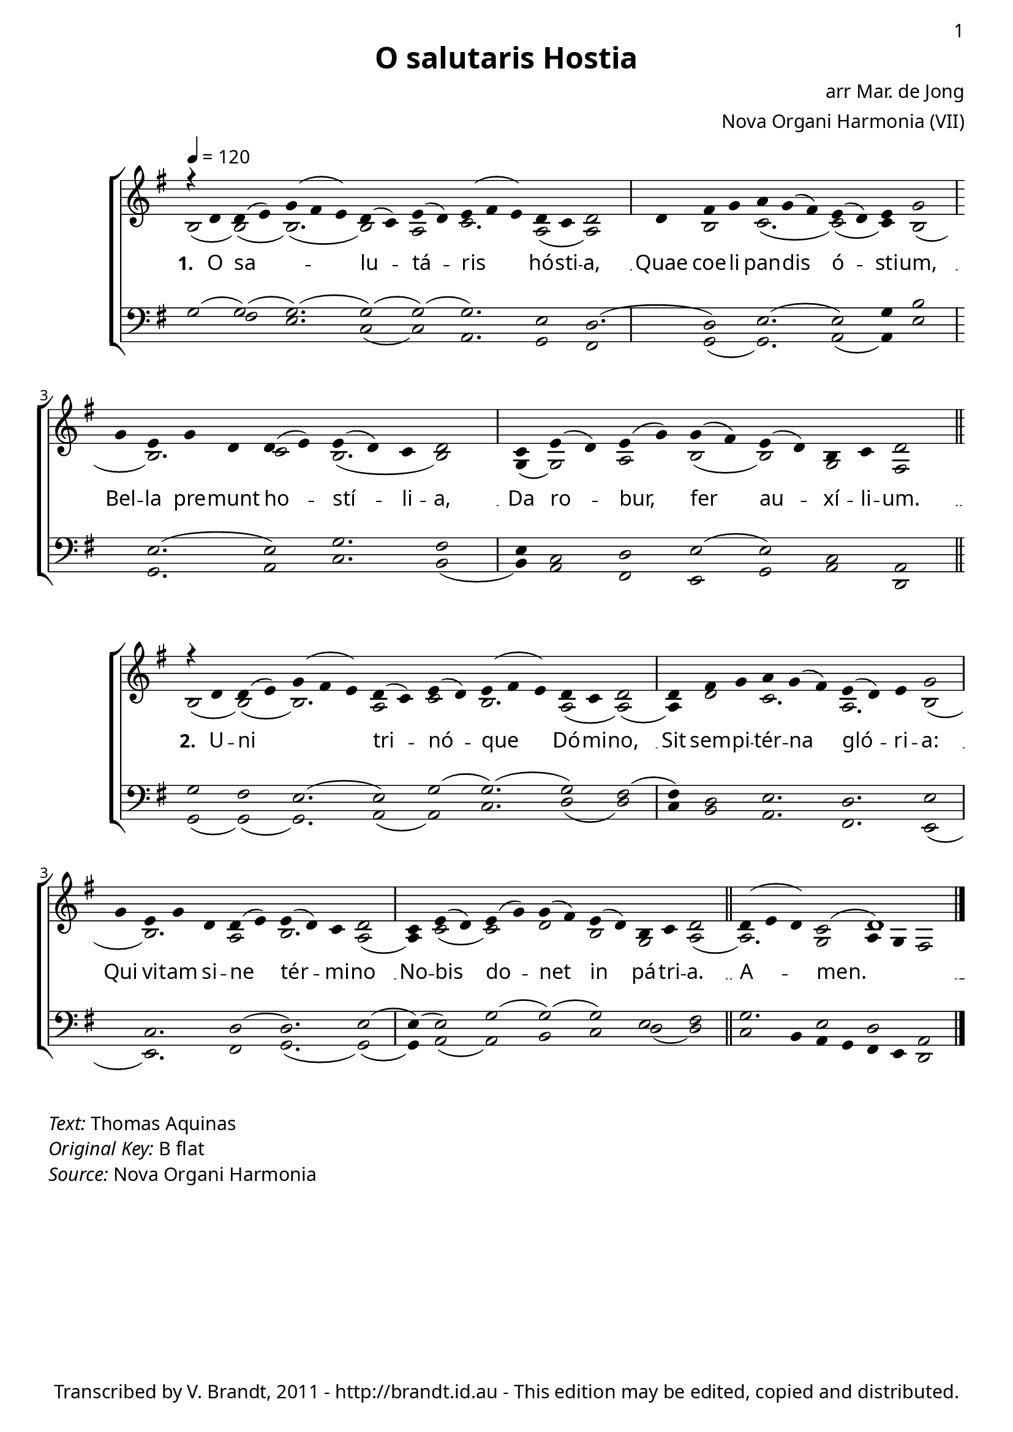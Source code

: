 \version "2.12.3"

\paper
{
        #(set-paper-size "a4")
	#(define fonts
	 (make-pango-font-tree "LinuxLibertineO"
	 		       "Lucida Sans"
			       "Nimbus Mono"
			       (/ 20 20)))
    %indent = 0.0
    %line-width = 185 \mm
    %between-system-space = 5 \mm
    between-system-padding = #1
    ragged-bottom = ##t
    %top-margin = 0.1 \mm
    %bottom-margin = 0.1 \mm
    %foot-separation = 0.1 \mm
    %head-separation = 0.1 \mm
    %before-title-space = 0.1 \mm
    %between-title-space = 0.1 \mm
    %after-title-space = 0.1 \mm
    %paper-height = 32 \cm
    %print-page-number = ##t
    print-first-page-number = ##t
    %ragged-last-bottom
    %horizontal-shift
    %system-count
    %left-margin
    %paper-width
    %printallheaders
    %systemSeparatorMarkup
}


%#(set-global-staff-size 23)

\header {
        title = "O salutaris Hostia"
        poet = ""
%        meter = "translation G M Hopkins"
        composer = "arr Mar. de Jong"
        arranger = "Nova Organi Harmonia (VII)"
        tagline = "Transcribed by V. Brandt, 2011 - http://brandt.id.au - This edition may be edited, copied and distributed."
}

global = {
       \key bes \major
}

chant = \relative c' {
        \voiceOne
        \time 18/4
	r4 f f( g) bes( a g) f( ees) g( f) g( a g) f ees f2
	\time 11/4
        f4 a bes c bes( a) g( f) g bes2
        bes4 g bes f f( g) g( f) ees f2
	\time 13/4
	ees4 g( f) g( bes) bes( a) g( f) d ees f2
	\bar "||"
        } 	


chantamen = \relative c' {
        \voiceOne
        \time 18/4
	r4 f f( g) bes( a g) f( ees) g( f) g( a g) f ees f2
	\time 11/4
        f4 a bes c bes( a) g( f) g bes2
        bes4 g bes f f( g) g( f) ees f2
	\time 13/4
	ees4 g( f) g( bes) bes( a) g( f) d ees f2
	\bar "||"
        f4( g f) ees2( f1) \bar "|."
        } 	

alt = \relative c' {
       \voiceTwo
	d2( d)( d2.)( d2) c2 ees2. c2( c)
	s4 d2 ees2.( ees2)( ees4) d2(
        s4 d2.) ees2 d2.( d2)
        bes4( bes2) c d( d) bes a
       }

ten = \relative c' {
       \voiceThree
       bes2( bes)( bes2.)( bes2)( bes)( bes2.) g2 f2.(
       f2) g2.( g2) bes4 d2
       s4 g,2.( g2) bes2. a2
       g4 ees2 f g( g) ees c
       }

bass = \relative c' {
       \voiceFour
       s2 a2 g2. ees2( ees) c2. bes2 a
       s4 bes2( bes2.) c2( c4) g'2
       s4 bes,2. c2 ees2. d2(
       d4) c2 a g bes c f,
       }

altb = \relative c' {
      \voiceTwo	
        d2( d)( d2.) c2 ees2 d2. c2( c)(
        c4) f2 ees2. c2. d2(
        s4 d2.) c2 d2. c2(
        c4) ees2( ees) f d bes c( c2.) bes2 c4 bes a2
}

tenb = \relative c' {
      \voiceThree
 bes2 a2 g2.( g2) bes2( bes2.)( bes2) a2(
      a4) f2 g2. f2. g2
       s4 ees2. f2( f2.) g2(
       g4)( g2) bes2( bes2)( bes)) g a bes2. g2 f c
}

basb = \relative c {
      \voiceFour
      bes2( bes)( bes2.) c2( c) ees2. f2( f)
      ees4 d2 c2. a g2( 
      s4 g2.) a2 bes2.( bes2)(
      bes4) c2( c) d ees f( f) ees2 d4 c bes a g f2
}

verba = \lyricmode {
     \set stanza = "1. "
O sa -- _ lu -- tá -- ris hó -- sti -- a,
Quae coe -- li pan -- dis ó -- sti -- um,
Bel -- la pre -- munt ho -- stí -- li -- a,
Da ro -- bur, fer au -- xí -- li -- um.
      }

verseii = \lyricmode {
    \set stanza = "2. "
     U -- ni _ tri -- nó -- que Dó -- mi -- no,
     Sit sem -- pi -- tér -- na gló -- ri -- a:
     Qui vi -- tam si -- ne tér -- mi -- no
     No -- bis do -- net in pá -- tri -- a.  A -- men.
}

\score {
        \transpose bes g
        <<
	\new ChoirStaff <<
	    \set Score.midiInstrument = "Church Organ"
	    %\set Score.midiInstrument = "Choir Aahs"
	\new Staff = "plainchant" <<
          \clef treble
          \global 
          \tempo 4 = 120
          \new Voice = "melody" \chant
	  \new Lyrics \lyricsto "melody" \verba
         \new Voice = "alto" << \alt >>
                  >>
	\new Staff = bass <<
          \global
             \clef bass
            \new Voice = "tenors" << \ten >> 
            \new Voice = "bass" << \bass >>
	  >>
        >>
        >>
	\midi { }
	\layout{
            \context {
               \Staff
               \remove "Time_signature_engraver"
               %\remove "Bar_engraver"
               \override BarLine #'X-extent = #'(-1 . 1)
               \override Beam #'transparent = ##t
               \override Stem #'transparent = ##t
               %\override BarLine #'transparent = ##t
               %\override TupletNumber #'transparent = ##t
             }
            \context {
               \Lyrics
               \consists "Bar_engraver"
             }
	}
}

\score {
         \transpose bes g
        <<
	         \new ChoirStaff <<
          \new Staff <<
%\set Score.midiInstrument = "Church Organ"
\set Score.midiInstrument = "Drawbar Organ"
          \global
          \clef treble
          \new Voice = "altverse" { \chantamen }
          \new Lyrics \lyricsto "altverse" \verseii
          \new Voice = "altalto" << \altb >>
          >>
          \new Staff <<
          \global
          \clef bass
          \new Voice = "altten" \tenb
          \new Voice = "altbas" \basb
          >>
>>
>>
	\midi { }
	\layout{
            \context {
               \Staff
               \remove "Time_signature_engraver"
               %\remove "Bar_engraver"
               %\override BarLine #'X-extent = #'(-1 . 1)
               \override Beam #'transparent = ##t
               \override Stem #'transparent = ##t
               %\override BarLine #'transparent = ##t
               %\override TupletNumber #'transparent = ##t
             }
            \context {
               \Lyrics
               \consists "Bar_engraver"
             }
	}

}
 


\markup
{
    \column
    {
	\line{\italic Text: Thomas Aquinas}
%%\line{\italic Music: }
%\line{\italic Arrangement: Mar. de Jong (?)}
%	%\line{\italic {Words and Music:} }
%	%\line{\italic {Tune Name:} }
	\line{\italic {Original Key:} B flat}
	\line{\italic Source: Nova Organi Harmonia}
    }
}

